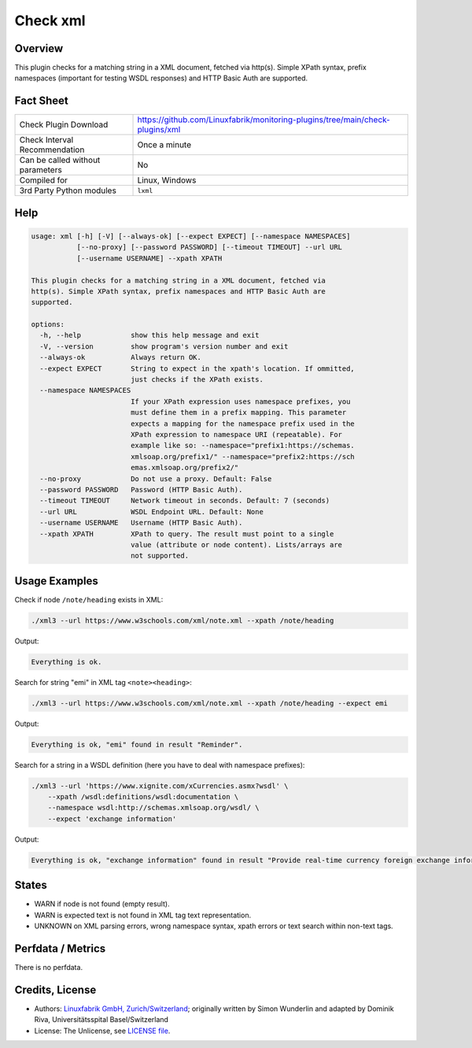 Check xml
=========

Overview
--------

This plugin checks for a matching string in a XML document, fetched via http(s). Simple XPath syntax, prefix namespaces (important for testing WSDL responses) and HTTP Basic Auth are supported.


Fact Sheet
----------

.. csv-table::
    :widths: 30, 70

    "Check Plugin Download",                "https://github.com/Linuxfabrik/monitoring-plugins/tree/main/check-plugins/xml"
    "Check Interval Recommendation",        "Once a minute"
    "Can be called without parameters",     "No"
    "Compiled for",                         "Linux, Windows"
    "3rd Party Python modules",             "``lxml``"


Help
----

.. code-block:: text

    usage: xml [-h] [-V] [--always-ok] [--expect EXPECT] [--namespace NAMESPACES]
               [--no-proxy] [--password PASSWORD] [--timeout TIMEOUT] --url URL
               [--username USERNAME] --xpath XPATH

    This plugin checks for a matching string in a XML document, fetched via
    http(s). Simple XPath syntax, prefix namespaces and HTTP Basic Auth are
    supported.

    options:
      -h, --help            show this help message and exit
      -V, --version         show program's version number and exit
      --always-ok           Always return OK.
      --expect EXPECT       String to expect in the xpath's location. If ommitted,
                            just checks if the XPath exists.
      --namespace NAMESPACES
                            If your XPath expression uses namespace prefixes, you
                            must define them in a prefix mapping. This parameter
                            expects a mapping for the namespace prefix used in the
                            XPath expression to namespace URI (repeatable). For
                            example like so: --namespace="prefix1:https://schemas.
                            xmlsoap.org/prefix1/" --namespace="prefix2:https://sch
                            emas.xmlsoap.org/prefix2/"
      --no-proxy            Do not use a proxy. Default: False
      --password PASSWORD   Password (HTTP Basic Auth).
      --timeout TIMEOUT     Network timeout in seconds. Default: 7 (seconds)
      --url URL             WSDL Endpoint URL. Default: None
      --username USERNAME   Username (HTTP Basic Auth).
      --xpath XPATH         XPath to query. The result must point to a single
                            value (attribute or node content). Lists/arrays are
                            not supported.


Usage Examples
--------------

Check if node ``/note/heading`` exists in XML:

.. code-block:: bash

    ./xml3 --url https://www.w3schools.com/xml/note.xml --xpath /note/heading

Output:

.. code-block:: text

    Everything is ok.

Search for string "emi" in XML tag ``<note><heading>``:

.. code-block:: bash

    ./xml3 --url https://www.w3schools.com/xml/note.xml --xpath /note/heading --expect emi

Output:

.. code-block:: text

    Everything is ok, "emi" found in result "Reminder".

Search for a string in a WSDL definition (here you have to deal with namespace prefixes):

.. code-block:: bash

    ./xml3 --url 'https://www.xignite.com/xCurrencies.asmx?wsdl' \
        --xpath /wsdl:definitions/wsdl:documentation \
        --namespace wsdl:http://schemas.xmlsoap.org/wsdl/ \
        --expect 'exchange information'

Output:

.. code-block:: text

    Everything is ok, "exchange information" found in result "Provide real-time currency foreign exchange information and calculations.".


States
------

* WARN if node is not found (empty result).
* WARN is expected text is not found in XML tag text representation.
* UNKNOWN on XML parsing errors, wrong namespace syntax, xpath errors or text search within non-text tags.


Perfdata / Metrics
------------------

There is no perfdata.


Credits, License
----------------

* Authors: `Linuxfabrik GmbH, Zurich/Switzerland <https://www.linuxfabrik.ch>`_; originally written by Simon Wunderlin and adapted by Dominik Riva, Universitätsspital Basel/Switzerland
* License: The Unlicense, see `LICENSE file <https://unlicense.org/>`_.
